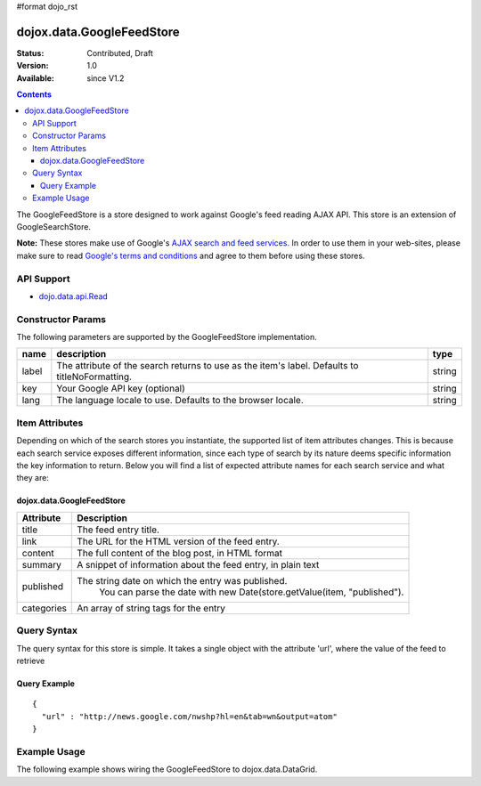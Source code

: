 #format dojo_rst

dojox.data.GoogleFeedStore
==========================

:Status: Contributed, Draft
:Version: 1.0
:Available: since V1.2

.. contents::
  :depth: 3


The GoogleFeedStore is a store designed to work against Google's feed reading AJAX API.  This store is an extension of GoogleSearchStore.


**Note:**  These stores make use of Google's `AJAX search and feed services. <http://code.google.com/apis/ajaxsearch/>`_  In order to use them in your web-sites, please make sure to read `Google's terms and conditions <http://code.google.com/apis/ajaxsearch/terms.html>`_ and agree to them before using these stores.

===========
API Support
===========

* `dojo.data.api.Read <dojo/data/api/Read>`_

==================
Constructor Params
==================

The following parameters are supported by the GoogleFeedStore implementation.

+-------------+------------------------------------------------------------------------------------------+----------------------+
| **name**    | **description**                                                                          | **type**             |
+-------------+------------------------------------------------------------------------------------------+----------------------+
|label        |The attribute of the search returns to use as the item's label.  Defaults to              |string                | 
|             |titleNoFormatting.                                                                        |                      |
+-------------+------------------------------------------------------------------------------------------+----------------------+
|key          |Your Google API key (optional)                                                            | string               |
+-------------+------------------------------------------------------------------------------------------+----------------------+
|lang         |The language locale to use. Defaults to the browser locale.                               | string               |
+-------------+------------------------------------------------------------------------------------------+----------------------+

===============
Item Attributes
===============

Depending on which of the search stores you instantiate, the supported list of item attributes changes.  This is because each search service exposes different information, since each type of search by its nature deems specific information the key information to return.  Below you will find a list of expected attribute names for each search service and what they are:

----------------------------
dojox.data.GoogleFeedStore
----------------------------

+-----------------+-----------------------------------------------------------------------------------------------------------------------------+
|**Attribute**    |**Description**                                                                                                              |
+-----------------+-----------------------------------------------------------------------------------------------------------------------------+
|title            |The feed entry title.                                                                                                        |
+-----------------+-----------------------------------------------------------------------------------------------------------------------------+
|link             |The URL for the HTML version of the feed entry.                                                                              |
+-----------------+-----------------------------------------------------------------------------------------------------------------------------+
|content          |The full content of the blog post, in HTML format                                                                            |
+-----------------+-----------------------------------------------------------------------------------------------------------------------------+
|summary          |A snippet of information about the feed entry, in plain text                                                                 |
+-----------------+-----------------------------------------------------------------------------------------------------------------------------+
|published        |The string date on which the entry was published.                                                                            |
|                 |  You can parse the date with new Date(store.getValue(item, "published").                                                    |
+-----------------+-----------------------------------------------------------------------------------------------------------------------------+
|categories       |An array of string tags for the entry                                                                                        |
+-----------------+-----------------------------------------------------------------------------------------------------------------------------+

============
Query Syntax
============

The query syntax for this store is simple. It takes a single object with the attribute 'url', where the value of the feed to retrieve

-------------
Query Example
-------------
::

  {
    "url" : "http://news.google.com/nwshp?hl=en&tab=wn&output=atom"
  }

=============
Example Usage
=============

.. cv-compound ::
  
  .. cv :: javascript

    <script>
      dojo.require("dijit.form.Button");
      dojo.require("dijit.form.TextBox");
      dojo.require("dijit.layout.TabContainer");
      dojo.require("dijit.layout.ContentPane");
      dojo.require("dojox.data.GoogleFeedStore");
      dojo.require("dojox.grid.DataGrid");

      function hrefFormatter(value) {
        value = unescape(value);
        return "<a href=\"" + value + "\" target=\"_blank\">Link</a>";
      };

      var layoutResults = [
        [
          { field: "title", name: "Title", width: 20 },
          { field: "link", name: "URL", width: 5, formatter: hrefFormatter},
          { field: "summary", name: "Summary", width: 'auto' }
        ]
      ];

      function init() {
         function search() {
            var text = dijit.byId("urlText").getValue();
            text = dojo.trim(text);
            if (text !== "" ) {
              var query = { url: text };
              dijit.byId("feedGrid").setQuery(query);           
            }
         }
         dojo.connect(dijit.byId("searchButton"), "onClick", search);
      }
      dojo.addOnLoad(init);
    </script>

  .. cv :: html 

    <b>Input feed URL here:</b>
    <br>
    <br>
    <input dojoType="dijit.form.TextBox" style="width:50em;" id="urlText" value="http://news.google.com/nwshp?hl=en&amp;tab=wn&amp;output=atom"></input>
    <br>
    <div dojoType="dijit.form.Button" id="searchButton">Search!</div>
    <div dojoType="dojox.data.GoogleFeedStore" jsId="feedStore"></div>
    <br>
    <br>
    <div style="width: 750px; height: 300px;">
      <div id="feedGrid" 
        dojoType="dojox.grid.DataGrid" 
        store="feedStore" 
        structure="layoutResults" 
        query="{url:'http://news.google.com/nwshp?hl=en&tab=wn&output=atom'}"   
        rowsPerPage="40">
      </div>
    </div> 

  .. cv:: css

    <style type="text/css">
      @import "/moin_static163/js/dojo/trunk/release/dojo/dojox/grid/resources/Grid.css";
      @import "/moin_static163/js/dojo/trunk/release/dojo/dojox/grid/resources/nihiloGrid.css";

      .dojoxGrid table {
        margin: 0;
      }
    </style>


The following example shows wiring the GoogleFeedStore to dojox.data.DataGrid.
